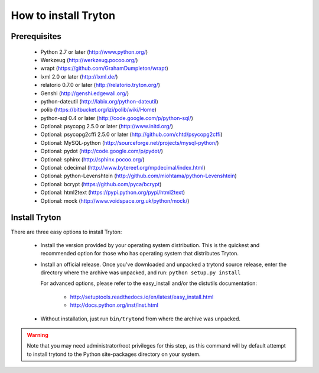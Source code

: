 .. _topics-install:

======================
How to install Tryton
======================

Prerequisites
=============

    * Python 2.7 or later (http://www.python.org/)
    * Werkzeug (http://werkzeug.pocoo.org/)
    * wrapt (https://github.com/GrahamDumpleton/wrapt)
    * lxml 2.0 or later (http://lxml.de/)
    * relatorio 0.7.0 or later (http://relatorio.tryton.org/)
    * Genshi (http://genshi.edgewall.org/)
    * python-dateutil (http://labix.org/python-dateutil)
    * polib (https://bitbucket.org/izi/polib/wiki/Home)
    * python-sql 0.4 or later (http://code.google.com/p/python-sql/)
    * Optional: psycopg 2.5.0 or later (http://www.initd.org/)
    * Optional: psycopg2cffi 2.5.0 or later
      (http://github.com/chtd/psycopg2cffi)
    * Optional: MySQL-python (http://sourceforge.net/projects/mysql-python/)
    * Optional: pydot (http://code.google.com/p/pydot/)
    * Optional: sphinx (http://sphinx.pocoo.org/)
    * Optional: cdecimal (http://www.bytereef.org/mpdecimal/index.html)
    * Optional: python-Levenshtein
      (http://github.com/miohtama/python-Levenshtein)
    * Optional: bcrypt (https://github.com/pyca/bcrypt)
    * Optional: html2text (https://pypi.python.org/pypi/html2text)
    * Optional: mock (http://www.voidspace.org.uk/python/mock/)

Install Tryton
==============

There are three easy options to install Tryton:

    * Install the version provided by your operating system distribution. This
      is the quickest and recommended option for those who has operating system
      that distributes Tryton.

    * Install an official release. Once you've downloaded and unpacked a
      trytond source release, enter the directory where the archive was
      unpacked, and run: ``python setup.py install``

      For advanced options, please refer to the easy_install and/or the
      distutils documentation:

          * http://setuptools.readthedocs.io/en/latest/easy_install.html
          * http://docs.python.org/inst/inst.html

    * Without installation, just run ``bin/trytond`` from where the archive was
      unpacked.

.. warning::
      Note that you may need administrator/root privileges for this step, as
      this command will by default attempt to install trytond to the Python
      site-packages directory on your system.
..
